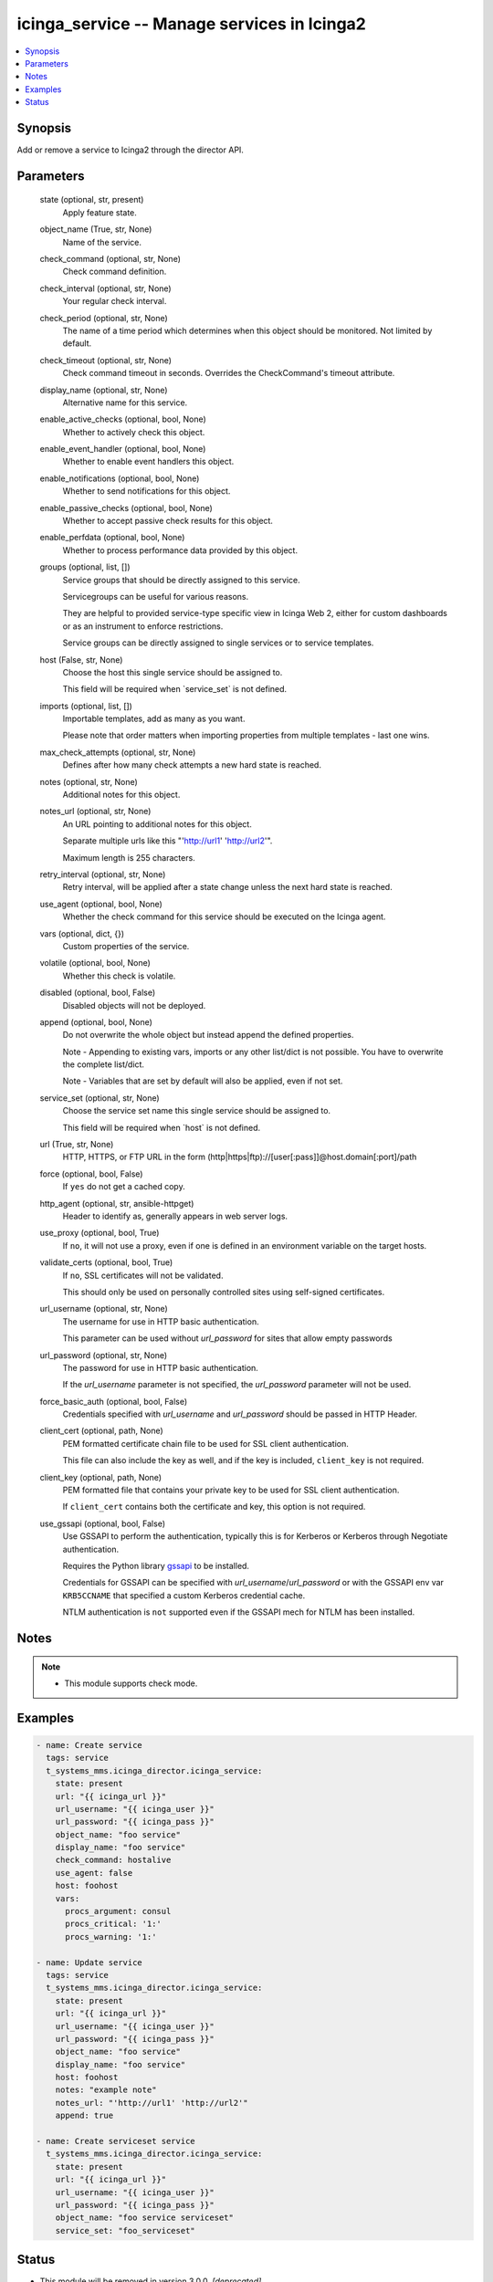 .. _icinga_service_module:


icinga_service -- Manage services in Icinga2
============================================

.. contents::
   :local:
   :depth: 1


Synopsis
--------

Add or remove a service to Icinga2 through the director API.






Parameters
----------

  state (optional, str, present)
    Apply feature state.


  object_name (True, str, None)
    Name of the service.


  check_command (optional, str, None)
    Check command definition.


  check_interval (optional, str, None)
    Your regular check interval.


  check_period (optional, str, None)
    The name of a time period which determines when this object should be monitored. Not limited by default.


  check_timeout (optional, str, None)
    Check command timeout in seconds. Overrides the CheckCommand's timeout attribute.


  display_name (optional, str, None)
    Alternative name for this service.


  enable_active_checks (optional, bool, None)
    Whether to actively check this object.


  enable_event_handler (optional, bool, None)
    Whether to enable event handlers this object.


  enable_notifications (optional, bool, None)
    Whether to send notifications for this object.


  enable_passive_checks (optional, bool, None)
    Whether to accept passive check results for this object.


  enable_perfdata (optional, bool, None)
    Whether to process performance data provided by this object.


  groups (optional, list, [])
    Service groups that should be directly assigned to this service.

    Servicegroups can be useful for various reasons.

    They are helpful to provided service-type specific view in Icinga Web 2, either for custom dashboards or as an instrument to enforce restrictions.

    Service groups can be directly assigned to single services or to service templates.


  host (False, str, None)
    Choose the host this single service should be assigned to.

    This field will be required when \`service\_set\` is not defined.


  imports (optional, list, [])
    Importable templates, add as many as you want.

    Please note that order matters when importing properties from multiple templates - last one wins.


  max_check_attempts (optional, str, None)
    Defines after how many check attempts a new hard state is reached.


  notes (optional, str, None)
    Additional notes for this object.


  notes_url (optional, str, None)
    An URL pointing to additional notes for this object.

    Separate multiple urls like this "'http://url1' 'http://url2'".

    Maximum length is 255 characters.


  retry_interval (optional, str, None)
    Retry interval, will be applied after a state change unless the next hard state is reached.


  use_agent (optional, bool, None)
    Whether the check command for this service should be executed on the Icinga agent.


  vars (optional, dict, {})
    Custom properties of the service.


  volatile (optional, bool, None)
    Whether this check is volatile.


  disabled (optional, bool, False)
    Disabled objects will not be deployed.


  append (optional, bool, None)
    Do not overwrite the whole object but instead append the defined properties.

    Note - Appending to existing vars, imports or any other list/dict is not possible. You have to overwrite the complete list/dict.

    Note - Variables that are set by default will also be applied, even if not set.


  service_set (optional, str, None)
    Choose the service set name this single service should be assigned to.

    This field will be required when \`host\` is not defined.


  url (True, str, None)
    HTTP, HTTPS, or FTP URL in the form (http|https|ftp)://[user[:pass]]@host.domain[:port]/path


  force (optional, bool, False)
    If \ :literal:`yes`\  do not get a cached copy.


  http_agent (optional, str, ansible-httpget)
    Header to identify as, generally appears in web server logs.


  use_proxy (optional, bool, True)
    If \ :literal:`no`\ , it will not use a proxy, even if one is defined in an environment variable on the target hosts.


  validate_certs (optional, bool, True)
    If \ :literal:`no`\ , SSL certificates will not be validated.

    This should only be used on personally controlled sites using self-signed certificates.


  url_username (optional, str, None)
    The username for use in HTTP basic authentication.

    This parameter can be used without \ :emphasis:`url\_password`\  for sites that allow empty passwords


  url_password (optional, str, None)
    The password for use in HTTP basic authentication.

    If the \ :emphasis:`url\_username`\  parameter is not specified, the \ :emphasis:`url\_password`\  parameter will not be used.


  force_basic_auth (optional, bool, False)
    Credentials specified with \ :emphasis:`url\_username`\  and \ :emphasis:`url\_password`\  should be passed in HTTP Header.


  client_cert (optional, path, None)
    PEM formatted certificate chain file to be used for SSL client authentication.

    This file can also include the key as well, and if the key is included, \ :literal:`client\_key`\  is not required.


  client_key (optional, path, None)
    PEM formatted file that contains your private key to be used for SSL client authentication.

    If \ :literal:`client\_cert`\  contains both the certificate and key, this option is not required.


  use_gssapi (optional, bool, False)
    Use GSSAPI to perform the authentication, typically this is for Kerberos or Kerberos through Negotiate authentication.

    Requires the Python library \ `gssapi <https://github.com/pythongssapi/python-gssapi>`__\  to be installed.

    Credentials for GSSAPI can be specified with \ :emphasis:`url\_username`\ /\ :emphasis:`url\_password`\  or with the GSSAPI env var \ :literal:`KRB5CCNAME`\  that specified a custom Kerberos credential cache.

    NTLM authentication is \ :literal:`not`\  supported even if the GSSAPI mech for NTLM has been installed.





Notes
-----

.. note::
   - This module supports check mode.




Examples
--------

.. code-block:: yaml+jinja

    
    - name: Create service
      tags: service
      t_systems_mms.icinga_director.icinga_service:
        state: present
        url: "{{ icinga_url }}"
        url_username: "{{ icinga_user }}"
        url_password: "{{ icinga_pass }}"
        object_name: "foo service"
        display_name: "foo service"
        check_command: hostalive
        use_agent: false
        host: foohost
        vars:
          procs_argument: consul
          procs_critical: '1:'
          procs_warning: '1:'

    - name: Update service
      tags: service
      t_systems_mms.icinga_director.icinga_service:
        state: present
        url: "{{ icinga_url }}"
        url_username: "{{ icinga_user }}"
        url_password: "{{ icinga_pass }}"
        object_name: "foo service"
        display_name: "foo service"
        host: foohost
        notes: "example note"
        notes_url: "'http://url1' 'http://url2'"
        append: true

    - name: Create serviceset service
      t_systems_mms.icinga_director.icinga_service:
        state: present
        url: "{{ icinga_url }}"
        url_username: "{{ icinga_user }}"
        url_password: "{{ icinga_pass }}"
        object_name: "foo service serviceset"
        service_set: "foo_serviceset"





Status
------


- This module will be removed in version
  3.0.0.
  *[deprecated]*


Authors
~~~~~~~

- Sebastian Gumprich (@rndmh3ro)

